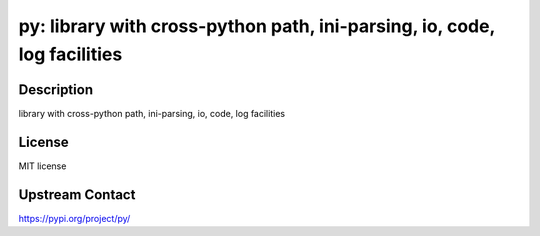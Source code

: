 py: library with cross-python path, ini-parsing, io, code, log facilities
=========================================================================

Description
-----------

library with cross-python path, ini-parsing, io, code, log facilities

License
-------

MIT license

Upstream Contact
----------------

https://pypi.org/project/py/

